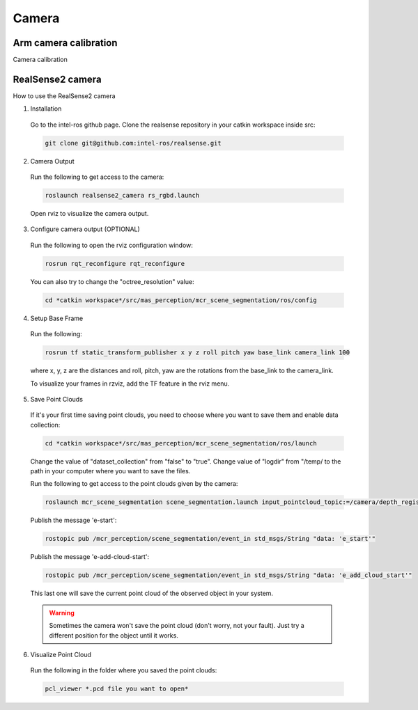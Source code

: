 .. _camera:

Camera
=======

Arm camera calibration
-----------------------

Camera calibration

.. _realsense2_camera:

RealSense2 camera
------------------

How to use the RealSense2 camera

1. Installation

  Go to the intel-ros github page. Clone the realsense repository in your catkin workspace inside src:

  .. code-block:: bash

    git clone git@github.com:intel-ros/realsense.git

2. Camera Output

  Run the following to get access to the camera:

  .. code-block:: bash

    roslaunch realsense2_camera rs_rgbd.launch

  Open rviz to visualize the camera output.

3. Configure camera output (OPTIONAL)

  Run the following to open the rviz configuration window:

  .. code-block:: bash

    rosrun rqt_reconfigure rqt_reconfigure

  You can also try to change the "octree_resolution" value:

  .. code-block:: bash

    cd *catkin workspace*/src/mas_perception/mcr_scene_segmentation/ros/config

4. Setup Base Frame

  Run the following:

  .. code-block:: bash

    rosrun tf static_transform_publisher x y z roll pitch yaw base_link camera_link 100

  where x, y, z are the distances and roll, pitch, yaw are the rotations from the base_link to the camera_link.

  To visualize your frames in rzviz, add the TF feature in the rviz menu.

5. Save Point Clouds

  If it's your first time saving point clouds, you need to choose where you want to save them and enable data collection:

  .. code-block:: bash

    cd *catkin workspace*/src/mas_perception/mcr_scene_segmentation/ros/launch

  Change the value of "dataset_collection" from "false" to "true". Change value of "logdir" from "/temp/
  to the path in your computer where you want to save the files.

  Run the following to get access to the point clouds given by the camera:

  .. code-block:: bash

    roslaunch mcr_scene_segmentation scene_segmentation.launch input_pointcloud_topic:=/camera/depth_registered/points

  Publish the message 'e-start':

  .. code-block:: bash

    rostopic pub /mcr_perception/scene_segmentation/event_in std_msgs/String "data: 'e_start'"

  Publish the message 'e-add-cloud-start':

  .. code-block:: bash

    rostopic pub /mcr_perception/scene_segmentation/event_in std_msgs/String "data: 'e_add_cloud_start'"

  This last one will save the current point cloud of the observed object in your system.

  .. warning::

    Sometimes the camera won't save the point cloud (don't worry, not your fault).
    Just try a different position for the object until it works.

6. Visualize Point Cloud

  Run the following in the folder where you saved the point clouds:

  .. code-block:: bash

    pcl_viewer *.pcd file you want to open*